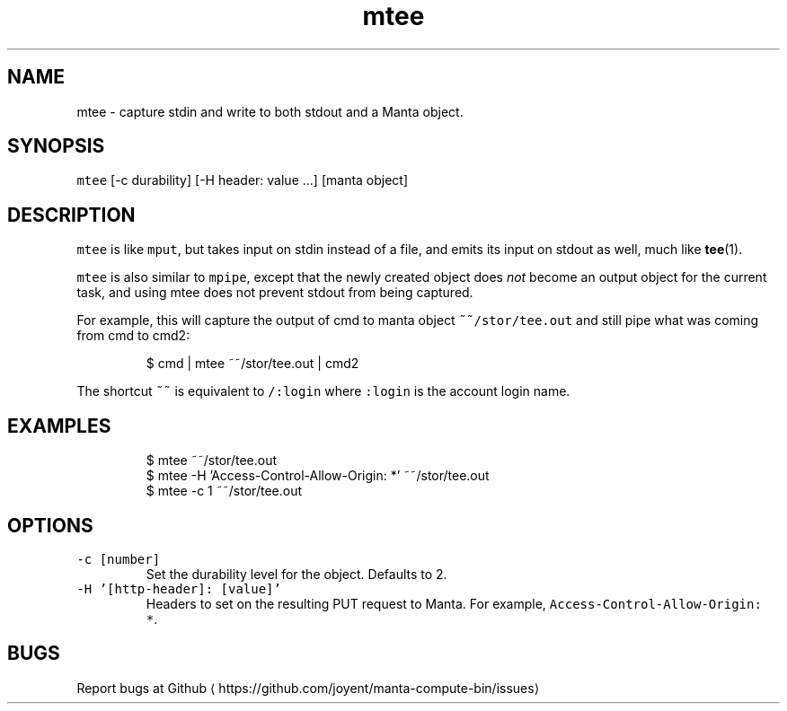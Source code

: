 .TH mtee 1 "May 2013" Manta "Manta Compute Bin"
.SH NAME
.PP
mtee \- capture stdin and write to both stdout and a Manta object.
.SH SYNOPSIS
.PP
\fB\fCmtee\fR [\-c durability] [\-H header: value ...] [manta object]
.SH DESCRIPTION
.PP
\fB\fCmtee\fR is like \fB\fCmput\fR, but takes input on stdin instead of a file, and emits its
input on stdout as well, much like 
.BR tee (1).
.PP
\fB\fCmtee\fR is also similar to \fB\fCmpipe\fR, except that the newly created object does
\fInot\fP become an output object for the current task, and using mtee does not
prevent stdout from being captured.
.PP
For example, this will capture the output of cmd to manta object
\fB\fC~~/stor/tee.out\fR and still pipe what was coming from cmd to cmd2:
.PP
.RS
.nf
$ cmd | mtee ~~/stor/tee.out | cmd2
.fi
.RE
.PP
The shortcut \fB\fC~~\fR is equivalent to \fB\fC/:login\fR
where \fB\fC:login\fR is the account login name.
.SH EXAMPLES
.PP
.RS
.nf
$ mtee ~~/stor/tee.out
$ mtee \-H 'Access\-Control\-Allow\-Origin: *' ~~/stor/tee.out
$ mtee \-c 1 ~~/stor/tee.out
.fi
.RE
.SH OPTIONS
.TP
\fB\fC\-c [number]\fR
Set the durability level for the object.  Defaults to 2.
.TP
\fB\fC\-H '[http\-header]: [value]'\fR
Headers to set on the resulting PUT request to Manta.  For example,
\fB\fCAccess\-Control\-Allow\-Origin: *\fR\&.
.SH BUGS
.PP
Report bugs at Github
\[la]https://github.com/joyent/manta-compute-bin/issues\[ra]

